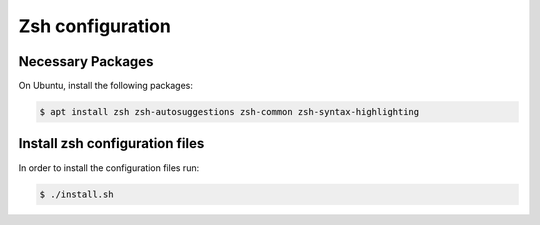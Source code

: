 ===================
 Zsh configuration
===================

Necessary Packages
==================

On Ubuntu, install the following packages:

.. code::

   $ apt install zsh zsh-autosuggestions zsh-common zsh-syntax-highlighting

Install zsh configuration files
===============================

In order to install the configuration files run:

.. code::

   $ ./install.sh
